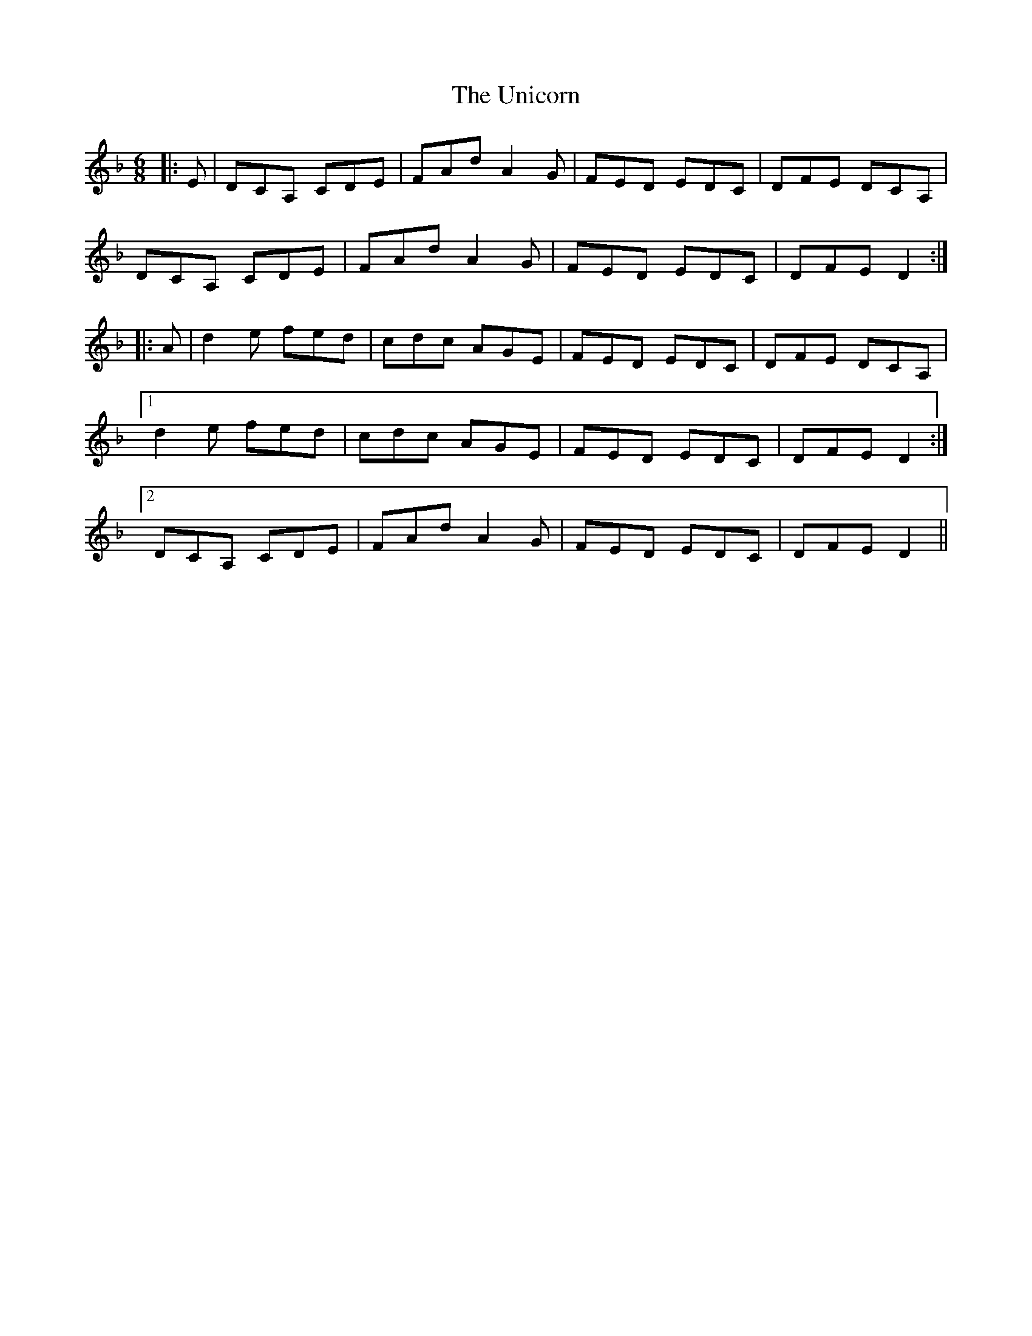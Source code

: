 X: 41554
T: Unicorn, The
R: jig
M: 6/8
K: Dminor
|:E|DCA, CDE|FAd A2G|FED EDC|DFE DCA,|
DCA, CDE|FAd A2G|FED EDC|DFE D2:|
|:A|d2e fed|cdc AGE|FED EDC|DFE DCA,|
[1 d2e fed|cdc AGE|FED EDC|DFE D2:|
[2 DCA, CDE|FAd A2G|FED EDC|DFE D2||

